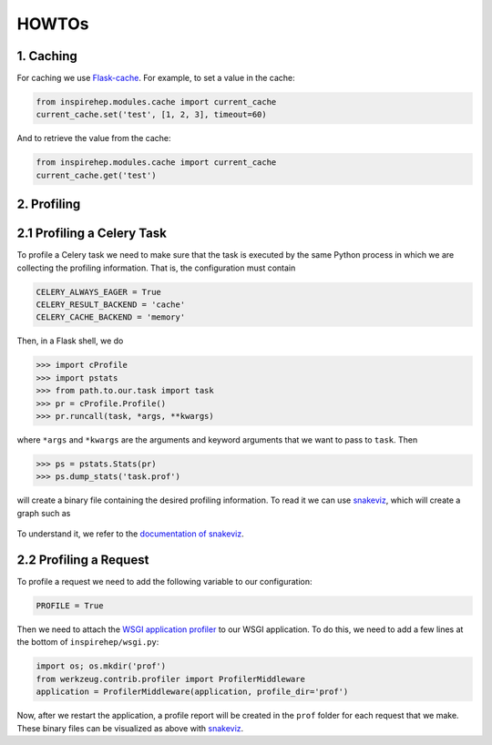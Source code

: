 ..
    This file is part of INSPIRE.
    Copyright (C) 2016 CERN.

    INSPIRE is free software: you can redistribute it and/or modify
    it under the terms of the GNU General Public License as published by
    the Free Software Foundation, either version 3 of the License, or
    (at your option) any later version.

    INSPIRE is distributed in the hope that it will be useful,
    but WITHOUT ANY WARRANTY; without even the implied warranty of
    MERCHANTABILITY or FITNESS FOR A PARTICULAR PURPOSE.  See the
    GNU General Public License for more details.

    You should have received a copy of the GNU General Public License
    along with INSPIRE. If not, see <http://www.gnu.org/licenses/>.

    In applying this licence, CERN does not waive the privileges and immunities
    granted to it by virtue of its status as an Intergovernmental Organization
    or submit itself to any jurisdiction.


HOWTOs
==========

1. Caching
----------


For caching we use Flask-cache_. For example, to set a value in the cache:

.. code-block:: python

    from inspirehep.modules.cache import current_cache
    current_cache.set('test', [1, 2, 3], timeout=60)

And to retrieve the value from the cache:

.. code-block:: python

    from inspirehep.modules.cache import current_cache
    current_cache.get('test')


.. _Flask-cache: https://pythonhosted.org/Flask-Cache/


2. Profiling
------------


2.1 Profiling a Celery Task
---------------------------

To profile a Celery task we need to make sure that the task is executed by the
same Python process in which we are collecting the profiling information. That
is, the configuration must contain

.. code-block:: python

    CELERY_ALWAYS_EAGER = True
    CELERY_RESULT_BACKEND = 'cache'
    CELERY_CACHE_BACKEND = 'memory'

Then, in a Flask shell, we do

.. code-block:: python

    >>> import cProfile
    >>> import pstats
    >>> from path.to.our.task import task
    >>> pr = cProfile.Profile()
    >>> pr.runcall(task, *args, **kwargs)

where ``*args`` and ``*kwargs`` are the arguments and keyword arguments that
we want to pass to ``task``. Then

.. code-block:: python

    >>> ps = pstats.Stats(pr)
    >>> ps.dump_stats('task.prof')

will create a binary file containing the desired profiling information. To read
it we can use snakeviz_, which will create a graph such as

.. figure:: images/snakeviz.png
  :align: center
  :alt: An example of a snakeviz graph.
  :scale: 35%

To understand it, we refer to the `documentation of snakeviz`_.

.. _snakeviz: https://github.com/jiffyclub/snakeviz
.. _`documentation of snakeviz`: https://jiffyclub.github.io/snakeviz/#interpreting-results


2.2 Profiling a Request
-----------------------

To profile a request we need to add the following variable to our configuration:

.. code-block:: python

    PROFILE = True

Then we need to attach the `WSGI application profiler`_ to our WSGI application.
To do this, we need to add a few lines at the bottom of ``inspirehep/wsgi.py``:

.. code-block:: python

    import os; os.mkdir('prof')
    from werkzeug.contrib.profiler import ProfilerMiddleware
    application = ProfilerMiddleware(application, profile_dir='prof')

Now, after we restart the application, a profile report will be created in the
``prof`` folder for each request that we make. These binary files can be
visualized as above with snakeviz_.

.. _`WSGI application profiler`: http://werkzeug.pocoo.org/docs/0.11/contrib/profiler/
